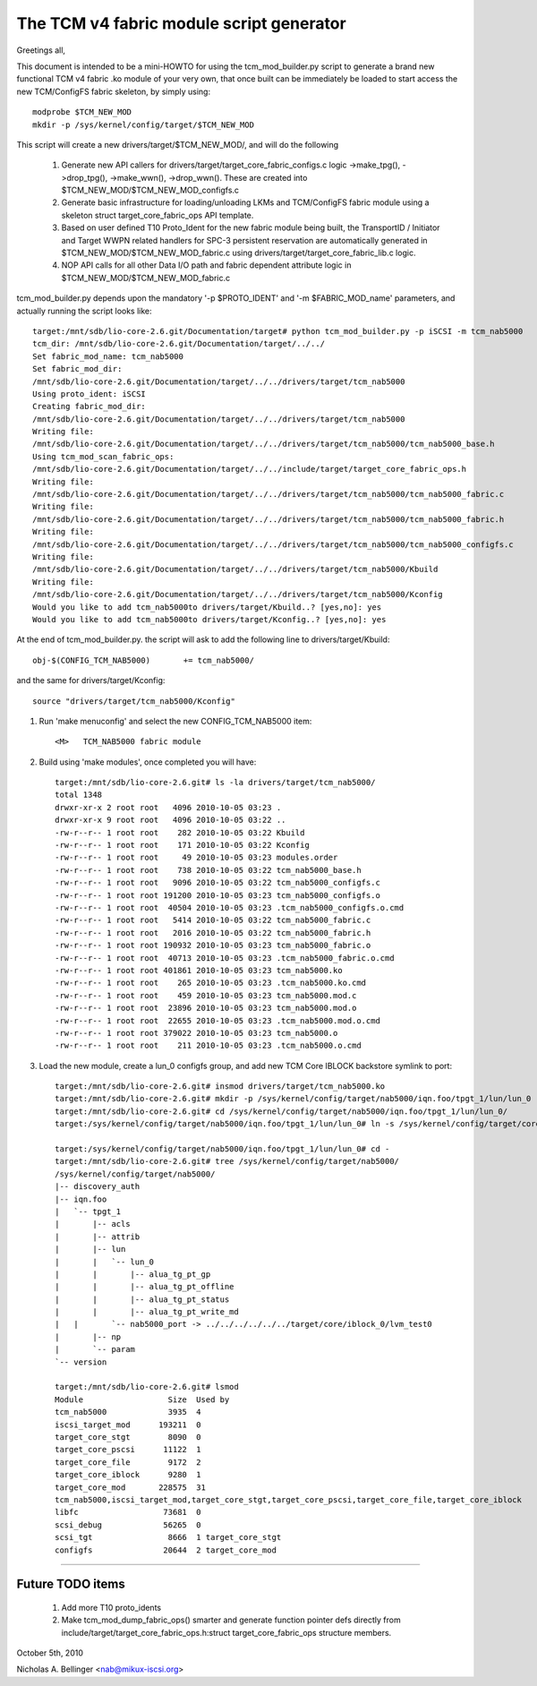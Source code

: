 =========================================
The TCM v4 fabric module script generator
=========================================

Greetings all,

This document is intended to be a mini-HOWTO for using the tcm_mod_builder.py
script to generate a brand new functional TCM v4 fabric .ko module of your very own,
that once built can be immediately be loaded to start access the new TCM/ConfigFS
fabric skeleton, by simply using::

	modprobe $TCM_NEW_MOD
	mkdir -p /sys/kernel/config/target/$TCM_NEW_MOD

This script will create a new drivers/target/$TCM_NEW_MOD/, and will do the following

	1) Generate new API callers for drivers/target/target_core_fabric_configs.c logic
	   ->make_tpg(), ->drop_tpg(), ->make_wwn(), ->drop_wwn().  These are created
	   into $TCM_NEW_MOD/$TCM_NEW_MOD_configfs.c
	2) Generate basic infrastructure for loading/unloading LKMs and TCM/ConfigFS fabric module
	   using a skeleton struct target_core_fabric_ops API template.
	3) Based on user defined T10 Proto_Ident for the new fabric module being built,
	   the TransportID / Initiator and Target WWPN related handlers for
	   SPC-3 persistent reservation are automatically generated in $TCM_NEW_MOD/$TCM_NEW_MOD_fabric.c
	   using drivers/target/target_core_fabric_lib.c logic.
	4) NOP API calls for all other Data I/O path and fabric dependent attribute logic
	   in $TCM_NEW_MOD/$TCM_NEW_MOD_fabric.c

tcm_mod_builder.py depends upon the mandatory '-p $PROTO_IDENT' and '-m
$FABRIC_MOD_name' parameters, and actually running the script looks like::

  target:/mnt/sdb/lio-core-2.6.git/Documentation/target# python tcm_mod_builder.py -p iSCSI -m tcm_nab5000
  tcm_dir: /mnt/sdb/lio-core-2.6.git/Documentation/target/../../
  Set fabric_mod_name: tcm_nab5000
  Set fabric_mod_dir:
  /mnt/sdb/lio-core-2.6.git/Documentation/target/../../drivers/target/tcm_nab5000
  Using proto_ident: iSCSI
  Creating fabric_mod_dir:
  /mnt/sdb/lio-core-2.6.git/Documentation/target/../../drivers/target/tcm_nab5000
  Writing file:
  /mnt/sdb/lio-core-2.6.git/Documentation/target/../../drivers/target/tcm_nab5000/tcm_nab5000_base.h
  Using tcm_mod_scan_fabric_ops:
  /mnt/sdb/lio-core-2.6.git/Documentation/target/../../include/target/target_core_fabric_ops.h
  Writing file:
  /mnt/sdb/lio-core-2.6.git/Documentation/target/../../drivers/target/tcm_nab5000/tcm_nab5000_fabric.c
  Writing file:
  /mnt/sdb/lio-core-2.6.git/Documentation/target/../../drivers/target/tcm_nab5000/tcm_nab5000_fabric.h
  Writing file:
  /mnt/sdb/lio-core-2.6.git/Documentation/target/../../drivers/target/tcm_nab5000/tcm_nab5000_configfs.c
  Writing file:
  /mnt/sdb/lio-core-2.6.git/Documentation/target/../../drivers/target/tcm_nab5000/Kbuild
  Writing file:
  /mnt/sdb/lio-core-2.6.git/Documentation/target/../../drivers/target/tcm_nab5000/Kconfig
  Would you like to add tcm_nab5000to drivers/target/Kbuild..? [yes,no]: yes
  Would you like to add tcm_nab5000to drivers/target/Kconfig..? [yes,no]: yes

At the end of tcm_mod_builder.py. the script will ask to add the following
line to drivers/target/Kbuild::

	obj-$(CONFIG_TCM_NAB5000)       += tcm_nab5000/

and the same for drivers/target/Kconfig::

	source "drivers/target/tcm_nab5000/Kconfig"

#) Run 'make menuconfig' and select the new CONFIG_TCM_NAB5000 item::

	<M>   TCM_NAB5000 fabric module

#) Build using 'make modules', once completed you will have::

    target:/mnt/sdb/lio-core-2.6.git# ls -la drivers/target/tcm_nab5000/
    total 1348
    drwxr-xr-x 2 root root   4096 2010-10-05 03:23 .
    drwxr-xr-x 9 root root   4096 2010-10-05 03:22 ..
    -rw-r--r-- 1 root root    282 2010-10-05 03:22 Kbuild
    -rw-r--r-- 1 root root    171 2010-10-05 03:22 Kconfig
    -rw-r--r-- 1 root root     49 2010-10-05 03:23 modules.order
    -rw-r--r-- 1 root root    738 2010-10-05 03:22 tcm_nab5000_base.h
    -rw-r--r-- 1 root root   9096 2010-10-05 03:22 tcm_nab5000_configfs.c
    -rw-r--r-- 1 root root 191200 2010-10-05 03:23 tcm_nab5000_configfs.o
    -rw-r--r-- 1 root root  40504 2010-10-05 03:23 .tcm_nab5000_configfs.o.cmd
    -rw-r--r-- 1 root root   5414 2010-10-05 03:22 tcm_nab5000_fabric.c
    -rw-r--r-- 1 root root   2016 2010-10-05 03:22 tcm_nab5000_fabric.h
    -rw-r--r-- 1 root root 190932 2010-10-05 03:23 tcm_nab5000_fabric.o
    -rw-r--r-- 1 root root  40713 2010-10-05 03:23 .tcm_nab5000_fabric.o.cmd
    -rw-r--r-- 1 root root 401861 2010-10-05 03:23 tcm_nab5000.ko
    -rw-r--r-- 1 root root    265 2010-10-05 03:23 .tcm_nab5000.ko.cmd
    -rw-r--r-- 1 root root    459 2010-10-05 03:23 tcm_nab5000.mod.c
    -rw-r--r-- 1 root root  23896 2010-10-05 03:23 tcm_nab5000.mod.o
    -rw-r--r-- 1 root root  22655 2010-10-05 03:23 .tcm_nab5000.mod.o.cmd
    -rw-r--r-- 1 root root 379022 2010-10-05 03:23 tcm_nab5000.o
    -rw-r--r-- 1 root root    211 2010-10-05 03:23 .tcm_nab5000.o.cmd

#) Load the new module, create a lun_0 configfs group, and add new TCM Core
   IBLOCK backstore symlink to port::

    target:/mnt/sdb/lio-core-2.6.git# insmod drivers/target/tcm_nab5000.ko
    target:/mnt/sdb/lio-core-2.6.git# mkdir -p /sys/kernel/config/target/nab5000/iqn.foo/tpgt_1/lun/lun_0
    target:/mnt/sdb/lio-core-2.6.git# cd /sys/kernel/config/target/nab5000/iqn.foo/tpgt_1/lun/lun_0/
    target:/sys/kernel/config/target/nab5000/iqn.foo/tpgt_1/lun/lun_0# ln -s /sys/kernel/config/target/core/iblock_0/lvm_test0 nab5000_port

    target:/sys/kernel/config/target/nab5000/iqn.foo/tpgt_1/lun/lun_0# cd -
    target:/mnt/sdb/lio-core-2.6.git# tree /sys/kernel/config/target/nab5000/
    /sys/kernel/config/target/nab5000/
    |-- discovery_auth
    |-- iqn.foo
    |   `-- tpgt_1
    |       |-- acls
    |       |-- attrib
    |       |-- lun
    |       |   `-- lun_0
    |       |       |-- alua_tg_pt_gp
    |       |       |-- alua_tg_pt_offline
    |       |       |-- alua_tg_pt_status
    |       |       |-- alua_tg_pt_write_md
    |	|	`-- nab5000_port -> ../../../../../../target/core/iblock_0/lvm_test0
    |       |-- np
    |       `-- param
    `-- version

    target:/mnt/sdb/lio-core-2.6.git# lsmod
    Module                  Size  Used by
    tcm_nab5000             3935  4
    iscsi_target_mod      193211  0
    target_core_stgt        8090  0
    target_core_pscsi      11122  1
    target_core_file        9172  2
    target_core_iblock      9280  1
    target_core_mod       228575  31
    tcm_nab5000,iscsi_target_mod,target_core_stgt,target_core_pscsi,target_core_file,target_core_iblock
    libfc                  73681  0
    scsi_debug             56265  0
    scsi_tgt                8666  1 target_core_stgt
    configfs               20644  2 target_core_mod

----------------------------------------------------------------------

Future TODO items
=================

	1) Add more T10 proto_idents
	2) Make tcm_mod_dump_fabric_ops() smarter and generate function pointer
	   defs directly from include/target/target_core_fabric_ops.h:struct target_core_fabric_ops
	   structure members.

October 5th, 2010

Nicholas A. Bellinger <nab@mikux-iscsi.org>
